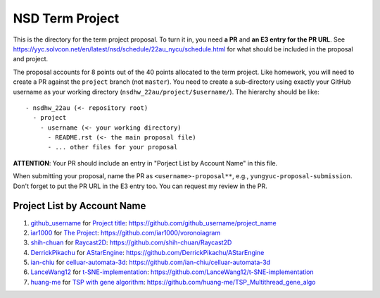================
NSD Term Project
================

This is the directory for the term project proposal.  To turn it in, you need
**a PR** and **an E3 entry for the PR URL**.  See
https://yyc.solvcon.net/en/latest/nsd/schedule/22au_nycu/schedule.html for what
should be included in the proposal and project.

The proposal accounts for 8 points out of the 40 points allocated to the term
project.  Like homework, you will need to create a PR against the ``project``
branch (not ``master``).  You need to create a sub-directory using exactly your
GitHub username as your working directory (``nsdhw_22au/project/$username/``).
The hierarchy should be like::

  - nsdhw_22au (<- repository root)
    - project
      - username (<- your working directory)
        - README.rst (<- the main proposal file)
        - ... other files for your proposal

**ATTENTION**: Your PR should include an entry in "Porject List by Account
Name" in this file.

When submitting your proposal, name the PR as ``<username>-proposal**``, e.g.,
``yungyuc-proposal-submission``.  Don't forget to put the PR URL in the E3
entry too.  You can request my review in the PR.

.. Presentation
.. ============

.. The presentation schedule is set.  If you want to change time slots, ask for
   the owner of the other time slot and file a PR tagging him or her and the
   instructor (@yungyuc) against the branch `master`. The other owner needs to
   respond to agree the exchange in the PR. The PR subject line should start
   with ``[presentation]``.

.. Each presentation can use at most 15 minutes.  Presenters may decide how to
   use their time.  A possible arrangement is to use 12 minutes in the
   presentation itself and 3 minutes for questions and discussions.  Presenters
   are expected to prepare their own computer for presentation.

.. The time for setting up the computer is included in the allotted
   presentation time.  If presenters have difficulty in preparing a computer
   themselves, they may seek help from the instructor, and resolve the issue
   one week before their presentation.

.. Time Table
.. ++++++++++

.. .. list-table:: 12/26 7:00-??:00
..   :header-rows: 1

..   * - ID
..     - Time
..     - Presenter
..     - Project
..   * - 1
..     - 07:00 - 07:15
..     -
..     -

Project List by Account Name
++++++++++++++++++++++++++++

#. `github_username <https://github.com/github_username>`__ for
   `Project title <github_username/README.rst>`__: https://github.com/github_username/project_name
#. `ìar1000 <https://github.com/iar1000>`__ for
   `The Project <iar1000/README.rst>`__: https://github.com/iar1000/voronoiagram
#. `shih-chuan <https://github.com/shih-chuan>`__ for
   `Raycast2D <shih-chuan/README.md>`__: https://github.com/shih-chuan/Raycast2D
#. `DerrickPikachu <https://github.com/DerrickPikachu>`__ for
   `AStarEngine <DerrickPikachu/README.rst>`__: https://github.com/DerrickPikachu/AStarEngine
#. `ian-chiu <https://github.com/ian-chiu>`__ for
   `celluar-automata-3d <ian-chiu/README.md>`__: https://github.com/ian-chiu/celluar-automata-3d
#. `LanceWang12 <https://github.com/LanceWang12>`__ for
   `t-SNE-implementation <LanceWang12/readme.md>`__: https://github.com/LanceWang12/t-SNE-implementation
#. `huang-me <https://github.com/huang-me>`__ for
   `TSP with gene algorithm <huang-me/README.md>`__: https://github.com/huang-me/TSP_Multithread_gene_algo
